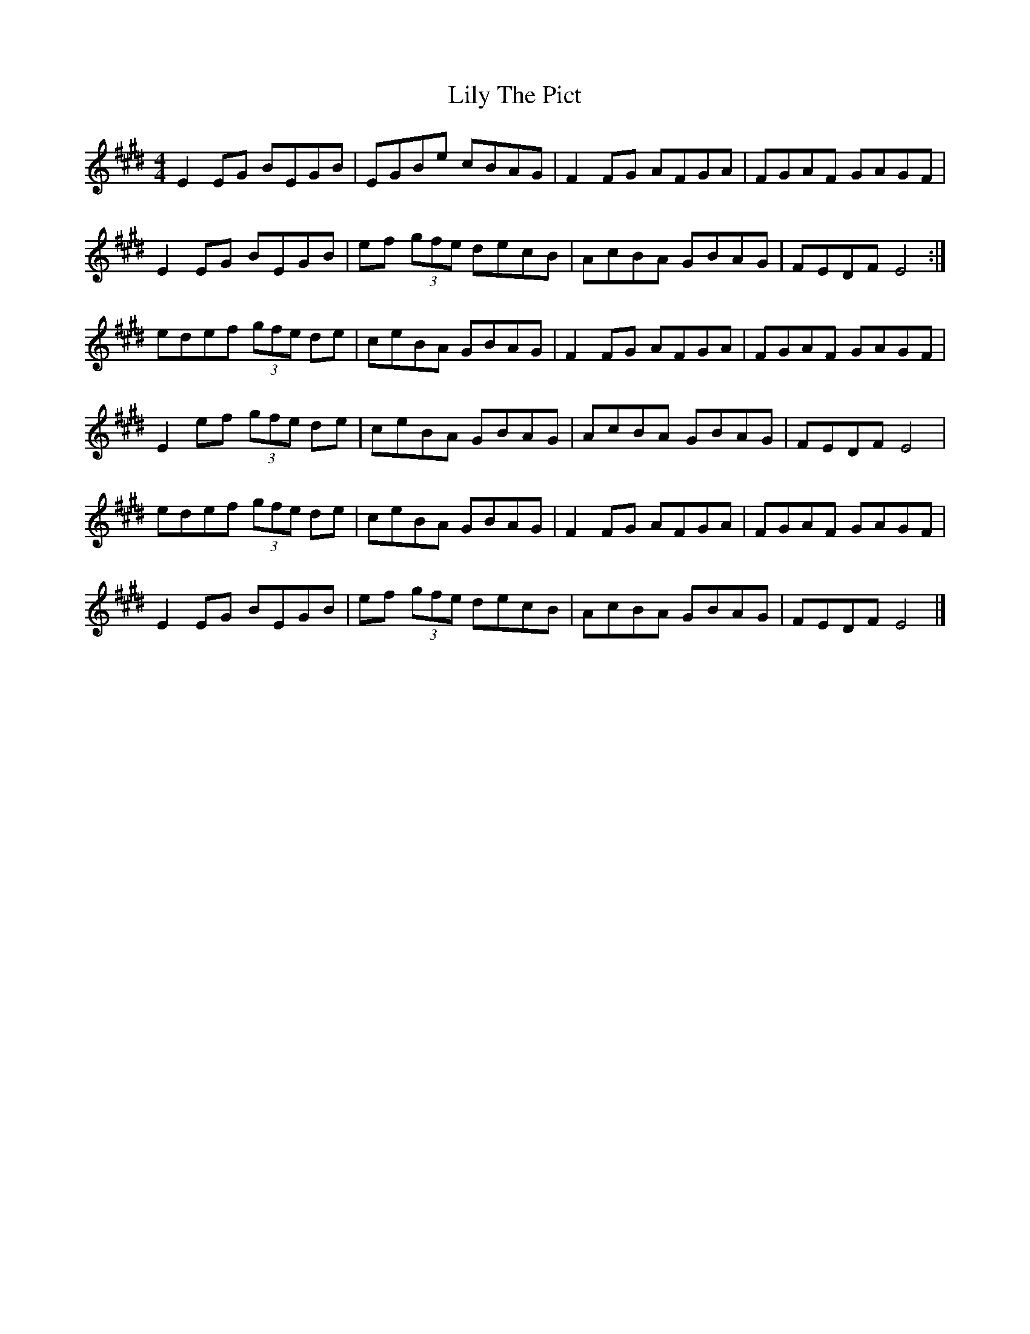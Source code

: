 X: 1
T: Lily The Pict
Z: martin clarke
S: https://thesession.org/tunes/6912#setting6912
R: reel
M: 4/4
L: 1/8
K: Emaj
E2EG BEGB|EGBe cBAG|F2FG AFGA|FGAF GAGF|
E2EG BEGB|ef (3gfe decB|AcBA GBAG|FEDF E4:|
edef (3gfe de|ceBA GBAG|F2FG AFGA|FGAF GAGF|
E2ef (3gfe de|ceBA GBAG|AcBA GBAG|FEDF E4|
edef (3gfe de|ceBA GBAG|F2FG AFGA|FGAF GAGF|
E2EG BEGB|ef (3gfe decB|AcBA GBAG|FEDF E4|]
